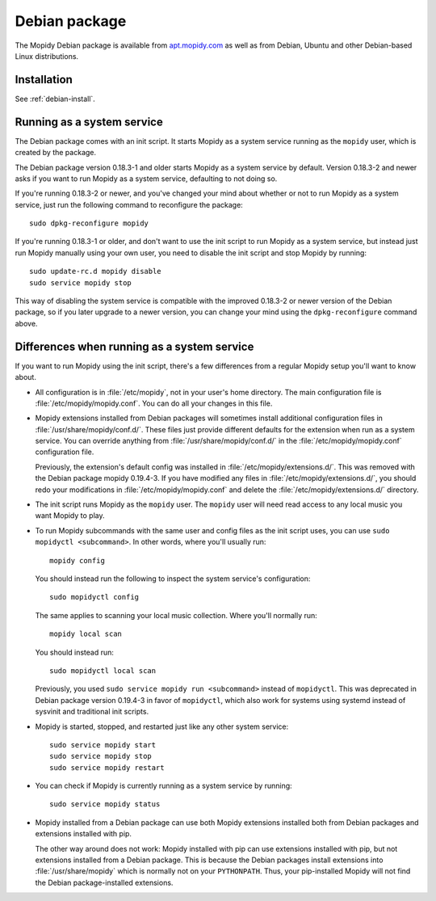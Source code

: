 .. _debian:

**************
Debian package
**************

The Mopidy Debian package is available from `apt.mopidy.com
<http://apt.mopidy.com/>`__ as well as from Debian, Ubuntu and other
Debian-based Linux distributions.


Installation
============

See :ref:`debian-install`.


Running as a system service
===========================

The Debian package comes with an init script. It starts Mopidy as a system
service running as the ``mopidy`` user, which is created by the package.

The Debian package version 0.18.3-1 and older starts Mopidy as a system
service by default. Version 0.18.3-2 and newer asks if you want to run Mopidy
as a system service, defaulting to not doing so.

If you're running 0.18.3-2 or newer, and you've changed your mind about whether
or not to run Mopidy as a system service, just run the following command to
reconfigure the package::

    sudo dpkg-reconfigure mopidy

If you're running 0.18.3-1 or older, and don't want to use the init script to
run Mopidy as a system service, but instead just run Mopidy manually using your
own user, you need to disable the init script and stop Mopidy by running::

    sudo update-rc.d mopidy disable
    sudo service mopidy stop

This way of disabling the system service is compatible with the improved
0.18.3-2 or newer version of the Debian package, so if you later upgrade to a
newer version, you can change your mind using the ``dpkg-reconfigure`` command
above.


Differences when running as a system service
============================================

If you want to run Mopidy using the init script, there's a few differences
from a regular Mopidy setup you'll want to know about.

- All configuration is in :file:`/etc/mopidy`, not in your user's home
  directory. The main configuration file is :file:`/etc/mopidy/mopidy.conf`.
  You can do all your changes in this file.

- Mopidy extensions installed from Debian packages will sometimes install
  additional configuration files in :file:`/usr/share/mopidy/conf.d/`. These
  files just provide different defaults for the extension when run as a system
  service. You can override anything from :file:`/usr/share/mopidy/conf.d/` in
  the :file:`/etc/mopidy/mopidy.conf` configuration file.

  Previously, the extension's default config was installed in
  :file:`/etc/mopidy/extensions.d/`. This was removed with the Debian
  package mopidy 0.19.4-3. If you have modified any files in
  :file:`/etc/mopidy/extensions.d/`, you should redo your modifications in
  :file:`/etc/mopidy/mopidy.conf` and delete the
  :file:`/etc/mopidy/extensions.d/` directory.

- The init script runs Mopidy as the ``mopidy`` user. The ``mopidy`` user will
  need read access to any local music you want Mopidy to play.

- To run Mopidy subcommands with the same user and config files as the init
  script uses, you can use ``sudo mopidyctl <subcommand>``. In other words,
  where you'll usually run::

      mopidy config

  You should instead run the following to inspect the system service's
  configuration::

      sudo mopidyctl config

  The same applies to scanning your local music collection. Where you'll
  normally run::

      mopidy local scan

  You should instead run::

      sudo mopidyctl local scan

  Previously, you used ``sudo service mopidy run <subcommand>`` instead of
  ``mopidyctl``. This was deprecated in Debian package version 0.19.4-3 in
  favor of ``mopidyctl``, which also work for systems using systemd instead of
  sysvinit and traditional init scripts.

- Mopidy is started, stopped, and restarted just like any other system
  service::

      sudo service mopidy start
      sudo service mopidy stop
      sudo service mopidy restart

- You can check if Mopidy is currently running as a system service by running::

      sudo service mopidy status

- Mopidy installed from a Debian package can use both Mopidy extensions
  installed both from Debian packages and extensions installed with pip.

  The other way around does not work: Mopidy installed with pip can use
  extensions installed with pip, but not extensions installed from a Debian
  package. This is because the Debian packages install extensions into
  :file:`/usr/share/mopidy` which is normally not on your ``PYTHONPATH``.
  Thus, your pip-installed Mopidy will not find the Debian package-installed
  extensions.

